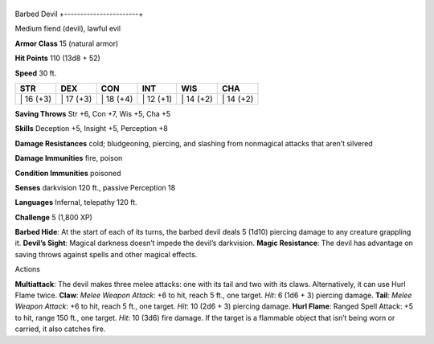 +-----------------------+
Barbed Devil 
+-----------------------+

Medium fiend (devil), lawful evil

**Armor Class** 15 (natural armor)

**Hit Points** 110 (13d8 + 52)

**Speed** 30 ft.

+--------------+--------------+--------------+--------------+--------------+--------------+
| STR          | DEX          | CON          | INT          | WIS          | CHA          |
+==============+==============+==============+==============+==============+==============+
| \| 16 (+3)   | \| 17 (+3)   | \| 18 (+4)   | \| 12 (+1)   | \| 14 (+2)   | \| 14 (+2)   |
+--------------+--------------+--------------+--------------+--------------+--------------+

**Saving Throws** Str +6, Con +7, Wis +5, Cha +5

**Skills** Deception +5, Insight +5, Perception +8

**Damage Resistances** cold; bludgeoning, piercing, and slashing from
nonmagical attacks that aren’t silvered

**Damage Immunities** fire, poison

**Condition Immunities** poisoned

**Senses** darkvision 120 ft., passive Perception 18

**Languages** Infernal, telepathy 120 ft.

**Challenge** 5 (1,800 XP)

**Barbed Hide**: At the start of each of its turns, the barbed devil
deals 5 (1d10) piercing damage to any creature grappling it. **Devil’s
Sight**: Magical darkness doesn’t impede the devil’s darkvision. **Magic
Resistance**: The devil has advantage on saving throws against spells
and other magical effects.

Actions

**Multiattack**: The devil makes three melee attacks: one with its tail
and two with its claws. Alternatively, it can use Hurl Flame twice.
**Claw**: *Melee Weapon Attack*: +6 to hit, reach 5 ft., one target.
*Hit*: 6 (1d6 + 3) piercing damage. **Tail**: *Melee Weapon Attack*: +6
to hit, reach 5 ft., one target. *Hit*: 10 (2d6 + 3) piercing damage.
**Hurl Flame**: Ranged Spell Attack: +5 to hit, range 150 ft., one
target. *Hit*: 10 (3d6) fire damage. If the target is a flammable object
that isn’t being worn or carried, it also catches fire.
